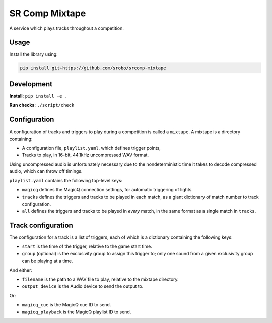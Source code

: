 SR Comp Mixtape
===============

|Build Status|

A service which plays tracks throughout a competition.

Usage
-----

Install the library using:

.. code:: shell

    pip install git+https://github.com/srobo/srcomp-mixtape


Development
-----------

**Install**:
``pip install -e .``

**Run checks**:
``./script/check``


Configuration
-------------

A configuration of tracks and triggers to play during a competition is called
a ``mixtape``. A mixtape is a directory containing:

- A configuration file, ``playlist.yaml``, which defines trigger points,
- Tracks to play, in 16-bit, 44.1kHz uncompressed WAV format.

Using uncompressed audio is unfortunately necessary due to the nondeterministic
time it takes to decode compressed audio, which can throw off timings.

``playlist.yaml`` contains the following top-level keys:

- ``magicq`` defines the MagicQ connection settings, for automatic triggering of lights.
- ``tracks`` defines the triggers and tracks to be played in each match, as a giant dictionary of match number to track configuration.
- ``all`` defines the triggers and tracks to be played in *every* match, in the same format as a single match in ``tracks``.


Track configuration
-------------------

The configuration for a track is a list of triggers, each of which is a dictionary containing the following keys:

- ``start`` is the time of the trigger, relative to the game start time.
- ``group`` (optional) is the exclusivity group to assign this trigger to; only one sound from a given exclusivity group can be playing at a time.

And either:

- ``filename`` is the path to a WAV file to play, relative to the mixtape directory.
- ``output_device`` is the Audio device to send the output to.

Or:

- ``magicq_cue`` is the MagicQ cue ID to send.
- ``magicq_playback`` is the MagicQ playlist ID to send.


.. |Build Status| image:: https://circleci.com/gh/srobo/srcomp-mixtape.svg?style=svg
   :target: https://circleci.com/gh/srobo/srcomp-mixtape
